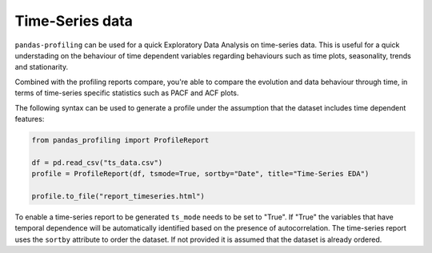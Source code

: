 ==================
Time-Series data
==================

``pandas-profiling`` can be used for a quick Exploratory Data Analysis on time-series data. This is useful for a quick understading on the behaviour of time dependent variables regarding behaviours such as time plots, seasonality, trends and stationarity.

Combined with the profiling reports compare, you're able to compare the evolution and data behaviour through time, in terms of time-series specific statistics such as PACF and ACF plots.

The following syntax can be used to generate a profile under the assumption that the dataset includes time dependent features:

.. code-block:: python

    from pandas_profiling import ProfileReport

    df = pd.read_csv("ts_data.csv")
    profile = ProfileReport(df, tsmode=True, sortby="Date", title="Time-Series EDA")

    profile.to_file("report_timeseries.html")


To enable a time-series report to be generated ``ts_mode`` needs to be set to "True". If "True" the variables that have temporal dependence will be automatically identified based on the presence of autocorrelation.
The time-series report uses the ``sortby`` attribute to order the dataset. If not provided it is assumed that the dataset is already ordered.